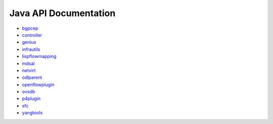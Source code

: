######################
Java API Documentation
######################

* `bgpcep <https://javadocs.opendaylight.org/bgpcep/oxygen>`_
* `controller <https://javadocs.opendaylight.org/controller/oxygen>`_
* `genius <https://javadocs.opendaylight.org/genius/oxygen>`_
* `infrautils <https://javadocs.opendaylight.org/genius/infrautils>`_
* `lispflowmapping <https://javadocs.opendaylight.org/lispflowmapping/oxygen>`_
* `mdsal <https://javadocs.opendaylight.org/mdsal/oxygen>`_
* `netvirt <https://javadocs.opendaylight.org/netvirt/oxygen>`_
* `odlparent <https://javadocs.opendaylight.org/odlparent/2.0.x>`_
* `openflowplugin <https://javadocs.opendaylight.org/openflowplugin/oxygen>`_
* `ovsdb <https://javadocs.opendaylight.org/ovsdb/oxygen>`_
* `p4plugin <https://javadocs.opendaylight.org/p4plugin/oxygen>`_
* `sfc <https://javadocs.opendaylight.org/sfc/oxygen>`_
* `yangtools <https://javadocs.opendaylight.org/yangtools/nitrogen>`_
